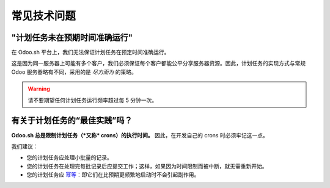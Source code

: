 .. _odoosh-advanced-frequent_technical_questions:

==================================
常见技术问题
==================================

"计划任务未在预期时间准确运行"
-----------------------------------

在 Odoo.sh 平台上，我们无法保证计划任务在预定时间准确运行。

这是因为同一服务器上可能有多个客户，我们必须保证每个客户都能公平分享服务器资源。因此，计划任务的实现方式与常规 Odoo 服务器略有不同，采用的是 *尽力而为* 的策略。

.. warning::
    请不要期望任何计划任务运行频率超过每 5 分钟一次。

有关于计划任务的“最佳实践”吗？
-----------------------------------

**Odoo.sh 总是限制计划任务（*又称* crons）的执行时间。**
因此，在开发自己的 crons 时必须牢记这一点。

我们建议：

- 您的计划任务应处理小批量的记录。
- 您的计划任务在处理完每批记录后应提交工作；这样，如果因为时间限制而被中断，就无需重新开始。
- 您的计划任务应
  `幂等 <https://stackoverflow.com/a/1077421/3332416>`_：即它们在比预期更频繁地启动时不会引起副作用。
